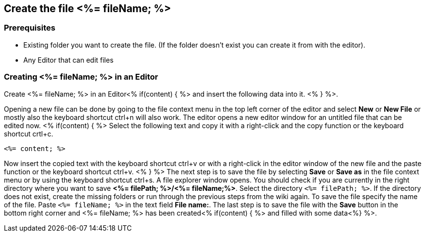 == Create the file <%= fileName; %>

=== Prerequisites
* Existing folder you want to create the file. (If the folder doesn't exist you can create it from with the editor).
* Any Editor that can edit files

=== Creating <%= fileName; %> in an Editor

Create <%= fileName; %> in an Editor<% if(content) { %> and insert the following data into it. <% } %>.

Opening a new file can be done by going to the file context menu in the top left corner of the editor and select *New* or *New File* or mostly also the keyboard shortcut ctrl+n will also work.
The editor opens a new editor window for an untitled file that can be edited now.
<% if(content) { %> 
Select the following text and copy it with a right-click and the copy function or the keyboard shortcut crtl+c.
[source, <%= fileType; %>]
----
<%= content; %>
---- 
Now insert the copied text with the keyboard shortcut ctrl+v or with a right-click in the editor window of the new file and the paste function or the keyboard shortcut ctrl+v.
<% } %>
The next step is to save the file by selecting *Save* or *Save as* in the file context menu or by using the keyboard shortcut ctrl+s.
A file explorer window opens.
You should check if you are currently in the right directory where you want to save *<%= filePath; %>/<%= fileName;%>*. 
Select the directory `<%= filePath; %>`. If the directory does not exist, create the missing folders or run through the previous steps from the wiki again.
To save the file specify the name of the file. Paste `<%= fileName; %>` in the text field *File name:*. 
The last step is to save the file with the *Save* button in the bottom right corner and <%= fileName; %> has been created<% if(content) { %> and filled with some data<%} %>.


